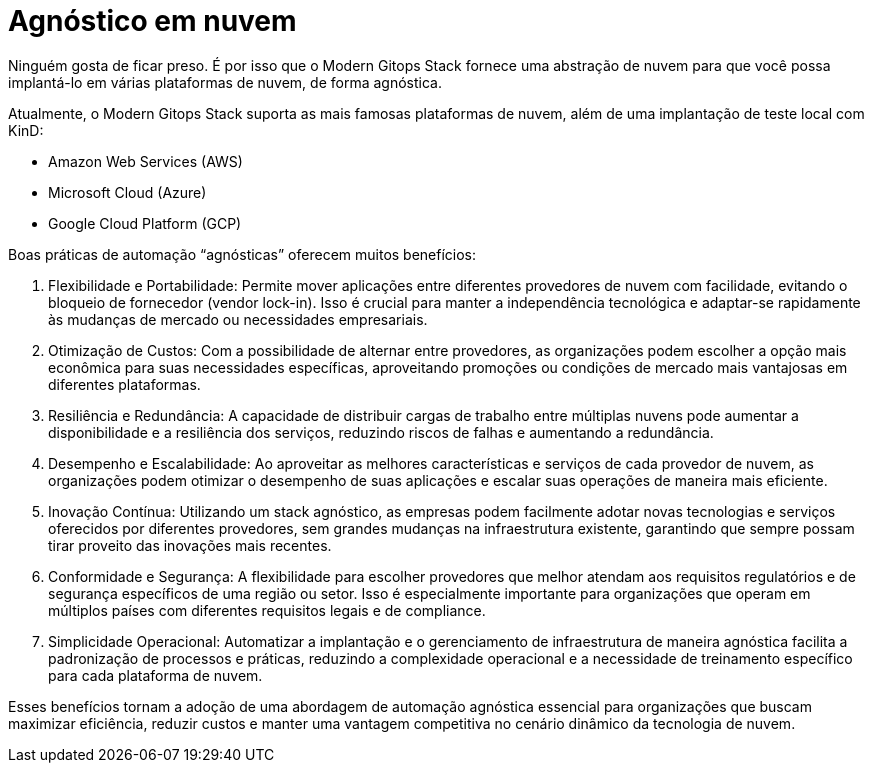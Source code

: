 = Agnóstico em nuvem

Ninguém gosta de ficar preso. É por isso que o Modern Gitops Stack fornece uma abstração de nuvem para que você possa implantá-lo em várias plataformas de nuvem, de forma agnóstica.

Atualmente, o Modern Gitops Stack suporta as mais famosas plataformas de nuvem, além de uma implantação de teste local com KinD:

- Amazon Web Services (AWS)
- Microsoft Cloud (Azure)
- Google Cloud Platform (GCP)

Boas práticas de automação “agnósticas” oferecem muitos benefícios:

1. Flexibilidade e Portabilidade: Permite mover aplicações entre diferentes provedores de nuvem com facilidade, evitando o bloqueio de fornecedor (vendor lock-in). Isso é crucial para manter a independência tecnológica e adaptar-se rapidamente às mudanças de mercado ou necessidades empresariais.

2. Otimização de Custos: Com a possibilidade de alternar entre provedores, as organizações podem escolher a opção mais econômica para suas necessidades específicas, aproveitando promoções ou condições de mercado mais vantajosas em diferentes plataformas.

3. Resiliência e Redundância: A capacidade de distribuir cargas de trabalho entre múltiplas nuvens pode aumentar a disponibilidade e a resiliência dos serviços, reduzindo riscos de falhas e aumentando a redundância.

4. Desempenho e Escalabilidade: Ao aproveitar as melhores características e serviços de cada provedor de nuvem, as organizações podem otimizar o desempenho de suas aplicações e escalar suas operações de maneira mais eficiente.

5. Inovação Contínua: Utilizando um stack agnóstico, as empresas podem facilmente adotar novas tecnologias e serviços oferecidos por diferentes provedores, sem grandes mudanças na infraestrutura existente, garantindo que sempre possam tirar proveito das inovações mais recentes.

6. Conformidade e Segurança: A flexibilidade para escolher provedores que melhor atendam aos requisitos regulatórios e de segurança específicos de uma região ou setor. Isso é especialmente importante para organizações que operam em múltiplos países com diferentes requisitos legais e de compliance.

7. Simplicidade Operacional: Automatizar a implantação e o gerenciamento de infraestrutura de maneira agnóstica facilita a padronização de processos e práticas, reduzindo a complexidade operacional e a necessidade de treinamento específico para cada plataforma de nuvem.

Esses benefícios tornam a adoção de uma abordagem de automação agnóstica essencial para organizações que buscam maximizar eficiência, reduzir custos e manter uma vantagem competitiva no cenário dinâmico da tecnologia de nuvem.
